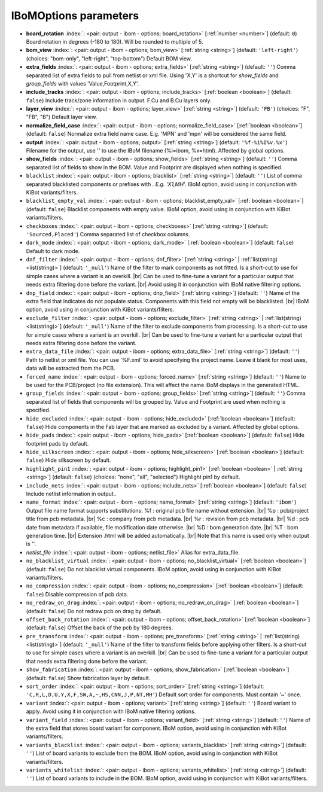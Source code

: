 .. _IBoMOptions:


IBoMOptions parameters
~~~~~~~~~~~~~~~~~~~~~~

-  **board_rotation** :index:`: <pair: output - ibom - options; board_rotation>` [:ref:`number <number>`] (default: ``0``) Board rotation in degrees (-180 to 180). Will be rounded to multiple of 5.
-  **bom_view** :index:`: <pair: output - ibom - options; bom_view>` [:ref:`string <string>`] (default: ``'left-right'``) (choices: "bom-only", "left-right", "top-bottom") Default BOM view.
-  **extra_fields** :index:`: <pair: output - ibom - options; extra_fields>` [:ref:`string <string>`] (default: ``''``) Comma separated list of extra fields to pull from netlist or xml file.
   Using 'X,Y' is a shortcut for `show_fields` and `group_fields` with values 'Value,Footprint,X,Y'.
-  **include_tracks** :index:`: <pair: output - ibom - options; include_tracks>` [:ref:`boolean <boolean>`] (default: ``false``) Include track/zone information in output. F.Cu and B.Cu layers only.
-  **layer_view** :index:`: <pair: output - ibom - options; layer_view>` [:ref:`string <string>`] (default: ``'FB'``) (choices: "F", "FB", "B") Default layer view.
-  **normalize_field_case** :index:`: <pair: output - ibom - options; normalize_field_case>` [:ref:`boolean <boolean>`] (default: ``false``) Normalize extra field name case. E.g. 'MPN' and 'mpn' will be considered the same field.
-  **output** :index:`: <pair: output - ibom - options; output>` [:ref:`string <string>`] (default: ``'%f-%i%I%v.%x'``) Filename for the output, use '' to use the IBoM filename (%i=ibom, %x=html). Affected by global options.
-  **show_fields** :index:`: <pair: output - ibom - options; show_fields>` [:ref:`string <string>`] (default: ``''``) Comma separated list of fields to show in the BOM.
   Value and Footprint are displayed when nothing is specified.
-  ``blacklist`` :index:`: <pair: output - ibom - options; blacklist>` [:ref:`string <string>`] (default: ``''``) List of comma separated blacklisted components or prefixes with *. E.g. 'X1,MH*'.
   IBoM option, avoid using in conjunction with KiBot variants/filters.
-  ``blacklist_empty_val`` :index:`: <pair: output - ibom - options; blacklist_empty_val>` [:ref:`boolean <boolean>`] (default: ``false``) Blacklist components with empty value.
   IBoM option, avoid using in conjunction with KiBot variants/filters.
-  ``checkboxes`` :index:`: <pair: output - ibom - options; checkboxes>` [:ref:`string <string>`] (default: ``'Sourced,Placed'``) Comma separated list of checkbox columns.
-  ``dark_mode`` :index:`: <pair: output - ibom - options; dark_mode>` [:ref:`boolean <boolean>`] (default: ``false``) Default to dark mode.
-  ``dnf_filter`` :index:`: <pair: output - ibom - options; dnf_filter>` [:ref:`string <string>` | :ref:`list(string) <list(string)>`] (default: ``'_null'``) Name of the filter to mark components as not fitted.
   Is a short-cut to use for simple cases where a variant is an overkill. |br|
   Can be used to fine-tune a variant for a particular output that needs extra filtering done before the variant. |br|
   Avoid using it in conjunction with IBoM native filtering options.

-  ``dnp_field`` :index:`: <pair: output - ibom - options; dnp_field>` [:ref:`string <string>`] (default: ``''``) Name of the extra field that indicates do not populate status.
   Components with this field not empty will be blacklisted. |br|
   IBoM option, avoid using in conjunction with KiBot variants/filters.
-  ``exclude_filter`` :index:`: <pair: output - ibom - options; exclude_filter>` [:ref:`string <string>` | :ref:`list(string) <list(string)>`] (default: ``'_null'``) Name of the filter to exclude components from processing.
   Is a short-cut to use for simple cases where a variant is an overkill. |br|
   Can be used to fine-tune a variant for a particular output that needs extra filtering done before the variant.

-  ``extra_data_file`` :index:`: <pair: output - ibom - options; extra_data_file>` [:ref:`string <string>`] (default: ``''``) Path to netlist or xml file. You can use '%F.xml' to avoid specifying the project name.
   Leave it blank for most uses, data will be extracted from the PCB.
-  ``forced_name`` :index:`: <pair: output - ibom - options; forced_name>` [:ref:`string <string>`] (default: ``''``) Name to be used for the PCB/project (no file extension).
   This will affect the name iBoM displays in the generated HTML.
-  ``group_fields`` :index:`: <pair: output - ibom - options; group_fields>` [:ref:`string <string>`] (default: ``''``) Comma separated list of fields that components will be grouped by.
   Value and Footprint are used when nothing is specified.
-  ``hide_excluded`` :index:`: <pair: output - ibom - options; hide_excluded>` [:ref:`boolean <boolean>`] (default: ``false``) Hide components in the Fab layer that are marked as excluded by a variant.
   Affected by global options.
-  ``hide_pads`` :index:`: <pair: output - ibom - options; hide_pads>` [:ref:`boolean <boolean>`] (default: ``false``) Hide footprint pads by default.
-  ``hide_silkscreen`` :index:`: <pair: output - ibom - options; hide_silkscreen>` [:ref:`boolean <boolean>`] (default: ``false``) Hide silkscreen by default.
-  ``highlight_pin1`` :index:`: <pair: output - ibom - options; highlight_pin1>` [:ref:`boolean <boolean>` | :ref:`string <string>`] (default: ``false``) (choices: "none", "all", "selected") Highlight pin1 by default.
-  ``include_nets`` :index:`: <pair: output - ibom - options; include_nets>` [:ref:`boolean <boolean>`] (default: ``false``) Include netlist information in output..
-  ``name_format`` :index:`: <pair: output - ibom - options; name_format>` [:ref:`string <string>`] (default: ``'ibom'``) Output file name format supports substitutions:
   %f : original pcb file name without extension. |br|
   %p : pcb/project title from pcb metadata. |br|
   %c : company from pcb metadata. |br|
   %r : revision from pcb metadata. |br|
   %d : pcb date from metadata if available, file modification date otherwise. |br|
   %D : bom generation date. |br|
   %T : bom generation time. |br|
   Extension .html will be added automatically. |br|
   Note that this name is used only when output is ''.
-  *netlist_file* :index:`: <pair: output - ibom - options; netlist_file>` Alias for extra_data_file.
-  ``no_blacklist_virtual`` :index:`: <pair: output - ibom - options; no_blacklist_virtual>` [:ref:`boolean <boolean>`] (default: ``false``) Do not blacklist virtual components.
   IBoM option, avoid using in conjunction with KiBot variants/filters.
-  ``no_compression`` :index:`: <pair: output - ibom - options; no_compression>` [:ref:`boolean <boolean>`] (default: ``false``) Disable compression of pcb data.
-  ``no_redraw_on_drag`` :index:`: <pair: output - ibom - options; no_redraw_on_drag>` [:ref:`boolean <boolean>`] (default: ``false``) Do not redraw pcb on drag by default.
-  ``offset_back_rotation`` :index:`: <pair: output - ibom - options; offset_back_rotation>` [:ref:`boolean <boolean>`] (default: ``false``) Offset the back of the pcb by 180 degrees.
-  ``pre_transform`` :index:`: <pair: output - ibom - options; pre_transform>` [:ref:`string <string>` | :ref:`list(string) <list(string)>`] (default: ``'_null'``) Name of the filter to transform fields before applying other filters.
   Is a short-cut to use for simple cases where a variant is an overkill. |br|
   Can be used to fine-tune a variant for a particular output that needs extra filtering done before the variant.

-  ``show_fabrication`` :index:`: <pair: output - ibom - options; show_fabrication>` [:ref:`boolean <boolean>`] (default: ``false``) Show fabrication layer by default.
-  ``sort_order`` :index:`: <pair: output - ibom - options; sort_order>` [:ref:`string <string>`] (default: ``'C,R,L,D,U,Y,X,F,SW,A,~,HS,CNN,J,P,NT,MH'``) Default sort order for components. Must contain '~' once.
-  ``variant`` :index:`: <pair: output - ibom - options; variant>` [:ref:`string <string>`] (default: ``''``) Board variant to apply.
   Avoid using it in conjunction with IBoM native filtering options.
-  ``variant_field`` :index:`: <pair: output - ibom - options; variant_field>` [:ref:`string <string>`] (default: ``''``) Name of the extra field that stores board variant for component.
   IBoM option, avoid using in conjunction with KiBot variants/filters.
-  ``variants_blacklist`` :index:`: <pair: output - ibom - options; variants_blacklist>` [:ref:`string <string>`] (default: ``''``) List of board variants to exclude from the BOM.
   IBoM option, avoid using in conjunction with KiBot variants/filters.
-  ``variants_whitelist`` :index:`: <pair: output - ibom - options; variants_whitelist>` [:ref:`string <string>`] (default: ``''``) List of board variants to include in the BOM.
   IBoM option, avoid using in conjunction with KiBot variants/filters.

